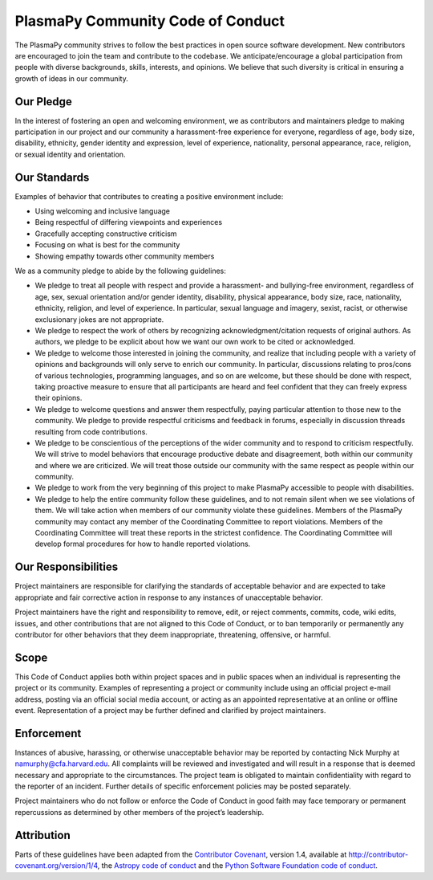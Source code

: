 .. _plasmapy-code-of-conduct:

PlasmaPy Community Code of Conduct
==================================

The PlasmaPy community strives to follow the best practices in open
source software development. New contributors are encouraged to join the
team and contribute to the codebase. We anticipate/encourage a global
participation from people with diverse backgrounds, skills, interests,
and opinions. We believe that such diversity is critical in ensuring a
growth of ideas in our community.

Our Pledge
----------

In the interest of fostering an open and welcoming environment, we as
contributors and maintainers pledge to making participation in our
project and our community a harassment-free experience for everyone,
regardless of age, body size, disability, ethnicity, gender identity and
expression, level of experience, nationality, personal appearance, race,
religion, or sexual identity and orientation.

Our Standards
-------------

Examples of behavior that contributes to creating a positive environment
include:

-  Using welcoming and inclusive language
-  Being respectful of differing viewpoints and experiences
-  Gracefully accepting constructive criticism
-  Focusing on what is best for the community
-  Showing empathy towards other community members

We as a community pledge to abide by the following guidelines:

-  We pledge to treat all people with respect and provide a harassment-
   and bullying-free environment, regardless of age, sex, sexual
   orientation and/or gender identity, disability, physical appearance,
   body size, race, nationality, ethnicity, religion, and level of
   experience. In particular, sexual language and imagery, sexist,
   racist, or otherwise exclusionary jokes are not appropriate.
-  We pledge to respect the work of others by recognizing
   acknowledgment/citation requests of original authors. As authors, we
   pledge to be explicit about how we want our own work to be cited or
   acknowledged.
-  We pledge to welcome those interested in joining the community, and
   realize that including people with a variety of opinions and
   backgrounds will only serve to enrich our community. In particular,
   discussions relating to pros/cons of various technologies,
   programming languages, and so on are welcome, but these should be
   done with respect, taking proactive measure to ensure that all
   participants are heard and feel confident that they can freely
   express their opinions.
-  We pledge to welcome questions and answer them respectfully, paying
   particular attention to those new to the community. We pledge to
   provide respectful criticisms and feedback in forums, especially in
   discussion threads resulting from code contributions.
-  We pledge to be conscientious of the perceptions of the wider
   community and to respond to criticism respectfully. We will strive to
   model behaviors that encourage productive debate and disagreement,
   both within our community and where we are criticized. We will treat
   those outside our community with the same respect as people within
   our community.
-  We pledge to work from the very beginning of this project to make
   PlasmaPy accessible to people with disabilities.
-  We pledge to help the entire community follow these guidelines, and
   to not remain silent when we see violations of them. We will take
   action when members of our community violate these guidelines.
   Members of the PlasmaPy community may contact any member of the
   Coordinating Committee to report violations. Members of the
   Coordinating Committee will treat these reports in the strictest
   confidence. The Coordinating Committee will develop formal procedures
   for how to handle reported violations.

Our Responsibilities
--------------------

Project maintainers are responsible for clarifying the standards of
acceptable behavior and are expected to take appropriate and fair
corrective action in response to any instances of unacceptable behavior.

Project maintainers have the right and responsibility to remove, edit,
or reject comments, commits, code, wiki edits, issues, and other
contributions that are not aligned to this Code of Conduct, or to ban
temporarily or permanently any contributor for other behaviors that they
deem inappropriate, threatening, offensive, or harmful.

Scope
-----

This Code of Conduct applies both within project spaces and in public
spaces when an individual is representing the project or its community.
Examples of representing a project or community include using an
official project e-mail address, posting via an official social media
account, or acting as an appointed representative at an online or
offline event. Representation of a project may be further defined and
clarified by project maintainers.

Enforcement
-----------

Instances of abusive, harassing, or otherwise unacceptable behavior may
be reported by contacting Nick Murphy at namurphy@cfa.harvard.edu. All
complaints will be reviewed and investigated and will result in a
response that is deemed necessary and appropriate to the circumstances.
The project team is obligated to maintain confidentiality with regard to
the reporter of an incident. Further details of specific enforcement
policies may be posted separately.

Project maintainers who do not follow or enforce the Code of Conduct in
good faith may face temporary or permanent repercussions as determined
by other members of the project’s leadership.

Attribution
-----------

Parts of these guidelines have been adapted from the `Contributor
Covenant <http://contributor-covenant.org>`__, version 1.4, available at
`http://contributor-covenant.org/version/1/4 <http://contributor-covenant.org/version/1/4/>`__,
the `Astropy code of
conduct <http://www.astropy.org/about.html#codeofconduct>`__ and the
`Python Software Foundation code of
conduct <https://www.python.org/psf/codeofconduct/>`__.
